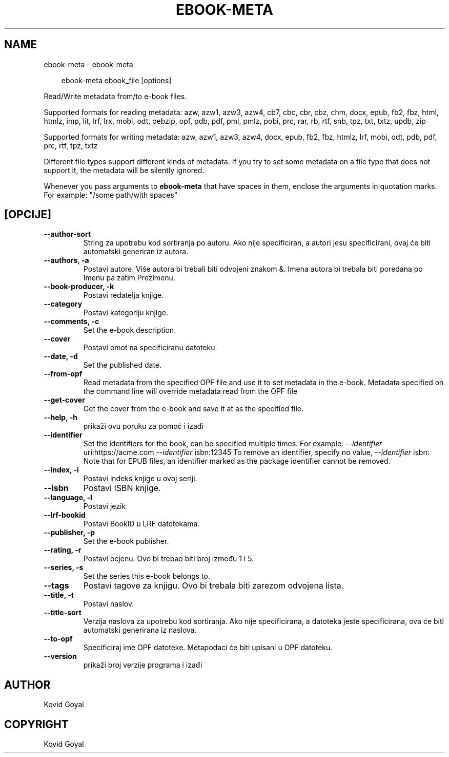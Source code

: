 .\" Man page generated from reStructuredText.
.
.
.nr rst2man-indent-level 0
.
.de1 rstReportMargin
\\$1 \\n[an-margin]
level \\n[rst2man-indent-level]
level margin: \\n[rst2man-indent\\n[rst2man-indent-level]]
-
\\n[rst2man-indent0]
\\n[rst2man-indent1]
\\n[rst2man-indent2]
..
.de1 INDENT
.\" .rstReportMargin pre:
. RS \\$1
. nr rst2man-indent\\n[rst2man-indent-level] \\n[an-margin]
. nr rst2man-indent-level +1
.\" .rstReportMargin post:
..
.de UNINDENT
. RE
.\" indent \\n[an-margin]
.\" old: \\n[rst2man-indent\\n[rst2man-indent-level]]
.nr rst2man-indent-level -1
.\" new: \\n[rst2man-indent\\n[rst2man-indent-level]]
.in \\n[rst2man-indent\\n[rst2man-indent-level]]u
..
.TH "EBOOK-META" "1" "svibnja 31, 2024" "7.12.0" "calibre"
.SH NAME
ebook-meta \- ebook-meta
.INDENT 0.0
.INDENT 3.5
.sp
.EX
ebook\-meta ebook_file [options]
.EE
.UNINDENT
.UNINDENT
.sp
Read/Write metadata from/to e\-book files.
.sp
Supported formats for reading metadata: azw, azw1, azw3, azw4, cb7, cbc, cbr, cbz, chm, docx, epub, fb2, fbz, html, htmlz, imp, lit, lrf, lrx, mobi, odt, oebzip, opf, pdb, pdf, pml, pmlz, pobi, prc, rar, rb, rtf, snb, tpz, txt, txtz, updb, zip
.sp
Supported formats for writing metadata: azw, azw1, azw3, azw4, docx, epub, fb2, fbz, htmlz, lrf, mobi, odt, pdb, pdf, prc, rtf, tpz, txtz
.sp
Different file types support different kinds of metadata. If you try to set
some metadata on a file type that does not support it, the metadata will be
silently ignored.
.sp
Whenever you pass arguments to \fBebook\-meta\fP that have spaces in them, enclose the arguments in quotation marks. For example: \(dq/some path/with spaces\(dq
.SH [OPCIJE]
.INDENT 0.0
.TP
.B \-\-author\-sort
String za upotrebu kod sortiranja po autoru. Ako nije specificiran, a autori jesu specificirani,  ovaj će biti automatski generiran iz autora.
.UNINDENT
.INDENT 0.0
.TP
.B \-\-authors, \-a
Postavi autore. Više autora bi trebali biti odvojeni znakom &. Imena autora bi trebala biti poredana po Imenu pa zatim Prezimenu.
.UNINDENT
.INDENT 0.0
.TP
.B \-\-book\-producer, \-k
Postavi redatelja knjige.
.UNINDENT
.INDENT 0.0
.TP
.B \-\-category
Postavi kategoriju knjige.
.UNINDENT
.INDENT 0.0
.TP
.B \-\-comments, \-c
Set the e\-book description.
.UNINDENT
.INDENT 0.0
.TP
.B \-\-cover
Postavi omot na specificiranu datoteku.
.UNINDENT
.INDENT 0.0
.TP
.B \-\-date, \-d
Set the published date.
.UNINDENT
.INDENT 0.0
.TP
.B \-\-from\-opf
Read metadata from the specified OPF file and use it to set metadata in the e\-book. Metadata specified on the command line will override metadata read from the OPF file
.UNINDENT
.INDENT 0.0
.TP
.B \-\-get\-cover
Get the cover from the e\-book and save it at as the specified file.
.UNINDENT
.INDENT 0.0
.TP
.B \-\-help, \-h
prikaži ovu poruku za pomoć i izađi
.UNINDENT
.INDENT 0.0
.TP
.B \-\-identifier
Set the identifiers for the book, can be specified multiple times. For example: \fI\%\-\-identifier\fP uri:https://acme.com \fI\%\-\-identifier\fP isbn:12345 To remove an identifier, specify no value, \fI\%\-\-identifier\fP isbn: Note that for EPUB files, an identifier marked as the package identifier cannot be removed.
.UNINDENT
.INDENT 0.0
.TP
.B \-\-index, \-i
Postavi indeks knjige u ovoj seriji.
.UNINDENT
.INDENT 0.0
.TP
.B \-\-isbn
Postavi ISBN knjige.
.UNINDENT
.INDENT 0.0
.TP
.B \-\-language, \-l
Postavi jezik
.UNINDENT
.INDENT 0.0
.TP
.B \-\-lrf\-bookid
Postavi BookID u LRF datotekama.
.UNINDENT
.INDENT 0.0
.TP
.B \-\-publisher, \-p
Set the e\-book publisher.
.UNINDENT
.INDENT 0.0
.TP
.B \-\-rating, \-r
Postavi ocjenu. Ovo bi trebao biti broj između 1 i 5.
.UNINDENT
.INDENT 0.0
.TP
.B \-\-series, \-s
Set the series this e\-book belongs to.
.UNINDENT
.INDENT 0.0
.TP
.B \-\-tags
Postavi tagove za knjigu. Ovo bi trebala biti zarezom odvojena lista.
.UNINDENT
.INDENT 0.0
.TP
.B \-\-title, \-t
Postavi naslov.
.UNINDENT
.INDENT 0.0
.TP
.B \-\-title\-sort
Verzija naslova za upotrebu kod sortiranja. Ako nije specificirana, a datoteka jeste specificirana, ova će biti automatski generirana iz naslova.
.UNINDENT
.INDENT 0.0
.TP
.B \-\-to\-opf
Specificiraj ime OPF datoteke. Metapodaci će biti upisani u OPF datoteku.
.UNINDENT
.INDENT 0.0
.TP
.B \-\-version
prikaži broj verzije programa i izađi
.UNINDENT
.SH AUTHOR
Kovid Goyal
.SH COPYRIGHT
Kovid Goyal
.\" Generated by docutils manpage writer.
.
